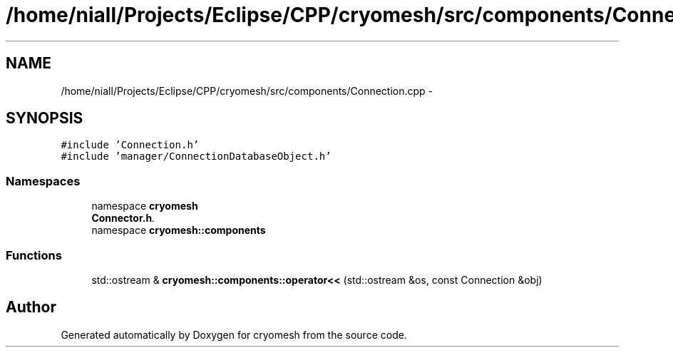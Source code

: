 .TH "/home/niall/Projects/Eclipse/CPP/cryomesh/src/components/Connection.cpp" 3 "Tue Mar 6 2012" "cryomesh" \" -*- nroff -*-
.ad l
.nh
.SH NAME
/home/niall/Projects/Eclipse/CPP/cryomesh/src/components/Connection.cpp \- 
.SH SYNOPSIS
.br
.PP
\fC#include 'Connection\&.h'\fP
.br
\fC#include 'manager/ConnectionDatabaseObject\&.h'\fP
.br

.SS "Namespaces"

.in +1c
.ti -1c
.RI "namespace \fBcryomesh\fP"
.br
.RI "\fI\fBConnector\&.h\fP\&. \fP"
.ti -1c
.RI "namespace \fBcryomesh::components\fP"
.br
.in -1c
.SS "Functions"

.in +1c
.ti -1c
.RI "std::ostream & \fBcryomesh::components::operator<<\fP (std::ostream &os, const Connection &obj)"
.br
.in -1c
.SH "Author"
.PP 
Generated automatically by Doxygen for cryomesh from the source code\&.
